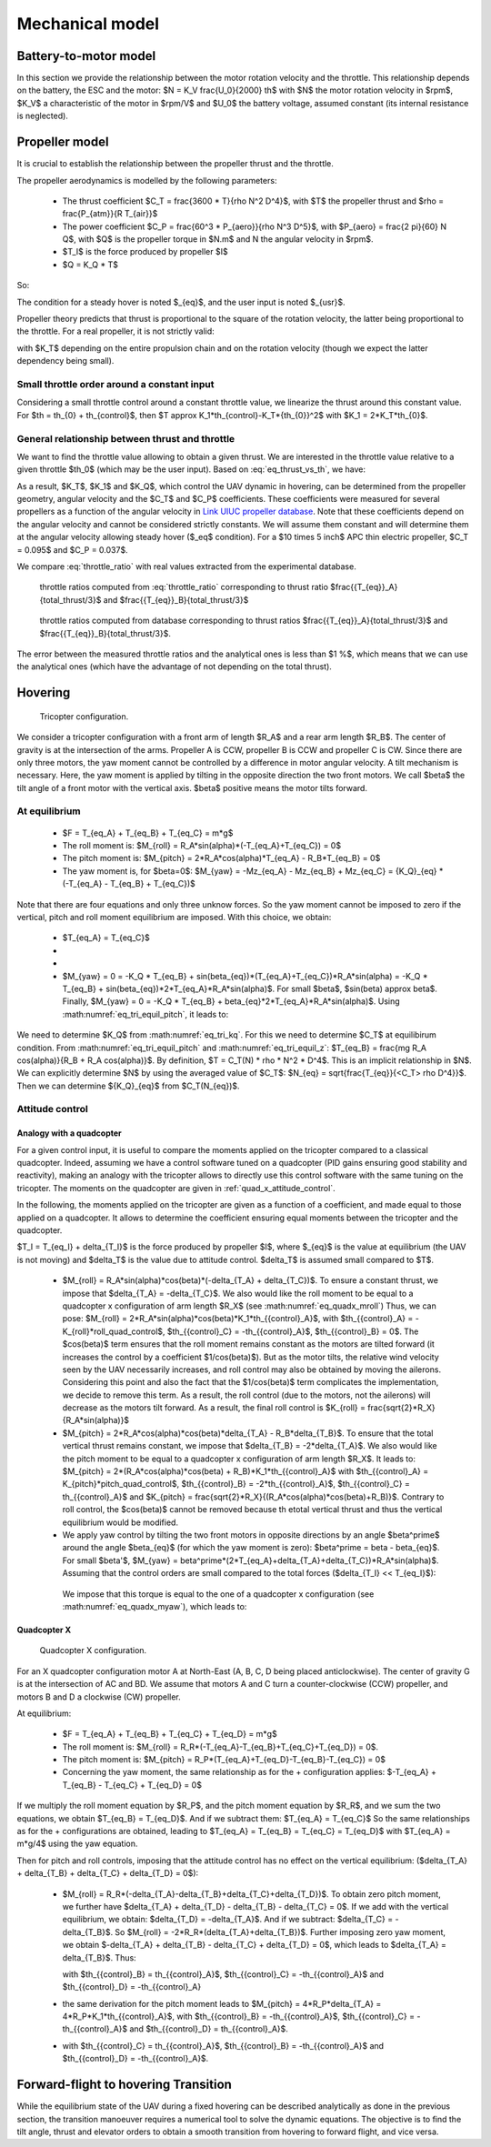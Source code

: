 Mechanical model
================


Battery-to-motor model
^^^^^^^^^^^^^^^^^^^^^^

In this section we provide the relationship between the motor rotation velocity and the throttle. This relationship depends on the battery, the ESC and the motor: $N = K_V \frac{U_0}{2000} th$ with $N$ the motor rotation velocity in $rpm$, $K_V$ a characteristic of the motor in $rpm/V$ and $U_0$ the battery voltage, assumed constant (its internal resistance is neglected). 


Propeller model
^^^^^^^^^^^^^^^

It is crucial to establish the relationship between the propeller thrust and the throttle.

The propeller aerodynamics is modelled by the following parameters:

  * The thrust coefficient $C_T = \frac{3600 * T}{\rho N^2 D^4}$, with $T$ the propeller thrust and $\rho = \frac{P_{atm}}{R T_{air}}$

  * The power coefficient $C_P = \frac{60^3 * P_{aero}}{\rho N^3 D^5}$, with $P_{aero} = \frac{2 \pi}{60} N Q$, with $Q$ is the propeller torque in $N.m$ and N the angular velocity in $rpm$.

  * $T_I$ is the force produced by propeller $I$

  * $Q = K_Q * T$

So:

.. math::
  K_T = C_T \rho {K_V}^2 \frac{U_0^2}{3600 * 2000^2} D^4
  :label: eq_tri_kt

.. math::
  K_Q = \frac{1}{2 \pi} \frac{C_P}{C_T} D
  :label: eq_tri_kq

The condition for a steady hover is noted $_{eq}$, and the user input is noted $_{usr}$.

Propeller theory predicts that thrust is proportional to the square of the rotation velocity, the latter being proportional to the throttle. For a real propeller, it is not strictly valid: 

.. math::
  T \approx K_T * th^2
  :label: eq_thrust_vs_th

with $K_T$ depending on the entire propulsion chain and on the rotation velocity (though we expect the latter dependency being small).


Small throttle order around a constant input
""""""""""""""""""""""""""""""""""""""""""""

Considering a small throttle control around a constant throttle value, we linearize the thrust around this constant value. For $th = th_{0} + th_{control}$, then $T \approx K_1*th_{control}-K_T*{th_{0}}^2$ with $K_1 = 2*K_T*th_{0}$.


General relationship between thrust and throttle
""""""""""""""""""""""""""""""""""""""""""""""""

We want to find the throttle value allowing to obtain a given thrust.
We are interested in the throttle value relative to a given throttle $th_0$ (which may be the user input). Based on :eq:`eq_thrust_vs_th`, we have: 

.. math::
  \frac{th}{th_0} \approx \sqrt{\frac{T}{T_0}}
  :label: throttle_ratio

As a result, $K_T$, $K_1$ and $K_Q$, which control the UAV dynamic in hovering, can be determined from the propeller geometry, angular velocity and the $C_T$ and $C_P$ coefficients. These coefficients were measured for several propellers as a function of the angular velocity in `Link UIUC propeller database <https://m-selig.ae.illinois.edu/props/volume-1/propDB-volume-1.html>`_.
Note that these coefficients depend on the angular velocity and cannot be considered strictly constants. We will assume them constant and will determine them at the angular velocity allowing steady hover ($_eq$ condition).
For a $10 \times 5 inch$ APC thin electric propeller, $C_T = 0.095$ and $C_P = 0.037$.

We compare :eq:`throttle_ratio` with real values extracted from the experimental database.

.. _fig_th_ratio_theo:
.. figure:: ../figs/th_ratios_theo.png
  :width: 50%

  throttle ratios computed from :eq:`throttle_ratio` corresponding to thrust ratio $\frac{{T_{eq}}_A}{total\_thrust/3}$ and $\frac{{T_{eq}}_B}{total\_thrust/3}$


.. figure:: ../figs/th_ratios_database.png
  :width: 50%

  throttle ratios computed from database corresponding to thrust ratios $\frac{{T_{eq}}_A}{total\_thrust/3}$ and $\frac{{T_{eq}}_B}{total\_thrust/3}$.

The error between the measured throttle ratios and the analytical ones is less than $1 \%$, which means that we can use the analytical ones (which have the advantage of not depending on the total thrust).


Hovering
^^^^^^^^

.. figure:: ../figs/tricopter.png
   :scale: 100 %

   Tricopter configuration.

We consider a tricopter configuration with a front arm of length $R_A$ and a rear arm length $R_B$.
The center of gravity is at the intersection of the arms.
Propeller A is CCW, propeller B is CCW and propeller C is CW.
Since there are only three motors, the yaw moment cannot be controlled by a difference in motor angular velocity. A tilt mechanism is necessary.
Here, the yaw moment is applied by tilting in the opposite direction the two front motors.
We call $\beta$ the tilt angle of a front motor with the vertical axis. $\beta$ positive means the motor tilts forward.


At equilibrium
""""""""""""""

  * $F = T_{eq_A} + T_{eq_B} + T_{eq_C} = m*g$

  * The roll moment is: $M_{roll} = R_A*sin(\alpha)*(-T_{eq_A}+T_{eq_C}) = 0$

  * The pitch moment is: $M_{pitch} = 2*R_A*cos(\alpha)*T_{eq_A} - R_B*T_{eq_B} = 0$

  * The yaw moment is, for $\beta=0$: $M_{yaw} = -Mz_{eq_A} - Mz_{eq_B} + Mz_{eq_C}
    = {K_Q}_{eq} * (-T_{eq_A} - T_{eq_B} + T_{eq_C})$

Note that there are four equations and only three unknow forces.
So the yaw moment cannot be imposed to zero if the vertical,
pitch and roll moment equilibrium are imposed. With this choice, we obtain:

  * $T_{eq_A} = T_{eq_C}$

  *
    .. math:: T_{eq_B} = \frac{2*R_A*cos(\alpha)}{R_B}*T_{eq_A}
       :label: eq_tri_equil_pitch

  *
    .. math:: T_{eq_A} = \frac{m*g}{2*(1 + \frac{R_A*cos(\alpha)}{R_B})}
       :label: eq_tri_equil_z

  * $M_{yaw} = 0 = -K_Q * T_{eq_B} + sin(\beta_{eq})*(T_{eq_A}+T_{eq_C})*R_A*sin(\alpha) = -K_Q * T_{eq_B} + sin(\beta_{eq})*2*T_{eq_A}*R_A*sin(\alpha)$. For small $\beta$, $sin(\beta) \approx \beta$. Finally, $M_{yaw} = 0 = -K_Q * T_{eq_B} + \beta_{eq}*2*T_{eq_A}*R_A*sin(\alpha)$. Using :math:numref:`eq_tri_equil_pitch`, it leads to:

    .. math::
       \beta_{eq} = \frac{K_Q cos(\alpha)}{R_B sin(\alpha)}
       :label: eq_beta_eq

We need to determine $K_Q$ from :math:numref:`eq_tri_kq`. For this we need to determine $C_T$ at equilibirum condition. From :math:numref:`eq_tri_equil_pitch` and :math:numref:`eq_tri_equil_z`: $T_{eq_B} = \frac{mg R_A cos(\alpha)}{R_B + R_A cos(\alpha)}$. By definition, $T = C_T(N) * \rho * N^2 * D^4$. This is an implicit relationship in $N$. We can explicitly determine $N$ by using the averaged value of $C_T$: $N_{eq} = \sqrt{\frac{T_{eq}}{<C_T> \rho D^4}}$. Then we can determine ${K_Q}_{eq}$ from $C_T(N_{eq})$.


.. _tri_attitude_control:

Attitude control
""""""""""""""""

Analogy with a quadcopter
-------------------------

For a given control input, it is useful to compare the moments applied on the tricopter compared to a classical quadcopter.
Indeed, assuming we have a control software tuned on a quadcopter (PID gains ensuring good stability and reactivity), making
an analogy with the tricopter allows to directly use this control software with the same tuning on the tricopter.
The moments on the quadcopter are given in :ref:`quad_x_attitude_control`.

In the following, the moments applied on the tricopter are given as a function of a coefficient, and made equal to those applied on a quadcopter. 
It allows to determine the coefficient ensuring equal moments between the tricopter and the quadcopter.

$T_I = T_{eq_I} + \delta_{T_I}$ is the force produced by propeller $I$, where $_{eq}$ is the value at equilibrium (the UAV is not moving) and $\delta_T$ is the value due to attitude control. $\delta_T$ is assumed small compared to $T$.

  * $M_{roll} = R_A*sin(\alpha)*cos(\beta)*(-\delta_{T_A} + \delta_{T_C})$.
    To ensure a constant thrust, we impose that $\delta_{T_A} = -\delta_{T_C}$.
    We also would like the roll moment to be equal to a quadcopter x configuration of arm length $R_X$ (see :math:numref:`eq_quadx_mroll`)
    Thus, we can pose: $M_{roll} = 2*R_A*sin(\alpha)*cos(\beta)*K_1*th_{{control}_A}$, with $th_{{control}_A} = -K_{roll}*roll\_quad\_control$, $th_{{control}_C} = -th_{{control}_A}$, $th_{{control}_B} = 0$.
    The $cos(\beta)$ term ensures that the roll moment remains constant as the motors are tilted forward (it increases the control by a coefficient $1/cos(\beta)$). But as the motor tilts, the relative wind velocity seen by the UAV necessarily increases, and roll control may also be obtained by moving the ailerons. Considering this point and also the fact that the $1/cos(\beta)$ term complicates the implementation, we decide to remove this term. As a result, the roll control (due to the motors, not the ailerons) will decrease as the motors tilt forward.
    As a result, the final roll control is $K_{roll} = \frac{\sqrt{2}*R_X}{R_A*sin(\alpha)}$

  * $M_{pitch} = 2*R_A*cos(\alpha)*cos(\beta)*\delta_{T_A} - R_B*\delta_{T_B}$.
    To ensure that the total vertical thrust remains constant, we impose that $\delta_{T_B} = -2*\delta_{T_A}$.
    We also would like the pitch moment to be equal to a quadcopter x configuration of arm length $R_X$. It leads to: $M_{pitch} = 2*(R_A*cos(\alpha)*cos(\beta) + R_B)*K_1*th_{{control}_A}$ with $th_{{control}_A} = K_{pitch}*pitch\_quad\_control$, $th_{{control}_B} = -2*th_{{control}_A}$, $th_{{control}_C} = th_{{control}_A}$ and $K_{pitch} = \frac{\sqrt{2}*R_X}{(R_A*cos(\alpha)*cos(\beta)+R_B)}$.
    Contrary to roll control, the $cos(\beta)$ cannot be removed because th etotal vertical thrust and thus the vertical equilibrium would be modified.

  *  We apply yaw control by tilting the two front motors in opposite directions by an angle $\beta^\prime$ around the angle $\beta_{eq}$ (for which the yaw moment is zero): $\beta^\prime = \beta - \beta_{eq}$. For small $\beta'$, $M_{yaw} = \beta^\prime*(2*T_{eq_A}+\delta_{T_A}+\delta_{T_C})*R_A*sin(\alpha)$. Assuming that the control orders are small compared to the total forces ($\delta_{T_I} << T_{eq_I}$):

    .. math:: M_{yaw} = \beta^\prime*2*T_{eq_A}*R_A*sin(\alpha)
       :label: eq_tri_myaw

    We impose that this torque is equal to the one of a quadcopter x configuration (see :math:numref:`eq_quadx_myaw`), which leads to:

    .. math::
       \beta^\prime = \frac{-2*K_Q*K_1}{T_{eq_A}*R_A*sin(\alpha)} yaw\_quad\_control
       :label: eq_tri_beta


.. _quad_x_attitude_control:

Quadcopter X
------------

.. figure:: ../figs/quadcopter_x.png
   :scale: 100 %

   Quadcopter X configuration.


For an X quadcopter configuration motor A 
at North-East (A, B, C, D being placed anticlockwise).
The center of gravity G is at the intersection of AC and BD.
We assume that motors A and C turn a counter-clockwise (CCW) propeller, and 
motors B and D a clockwise (CW) propeller.

At equilibrium:

  * $F = T_{eq_A} + T_{eq_B} + T_{eq_C} + T_{eq_D} = m*g$

  * The roll moment is: $M_{roll} = R_R*(-T_{eq_A}-T_{eq_B}+T_{eq_C}+T_{eq_D}) = 0$.
  
  * The pitch moment is: $M_{pitch} = R_P*(T_{eq_A}+T_{eq_D}-T_{eq_B}-T_{eq_C}) = 0$

  * Concerning the yaw moment, the same relationship as for the + configuration applies:
    $-T_{eq_A} + T_{eq_B} - T_{eq_C} + T_{eq_D} = 0$

If we multiply the roll moment equation by $R_P$, and the pitch moment equation by $R_R$, and we sum the two equations, we obtain $T_{eq_B} = T_{eq_D}$.
And if we subtract them: $T_{eq_A} = T_{eq_C}$
So the same relationships as for the + configurations are obtained, leading to 
$T_{eq_A} = T_{eq_B} = T_{eq_C} = T_{eq_D}$ with $T_{eq_A} = m*g/4$ using the yaw equation.

Then for pitch and roll controls,
imposing that the attitude control has no effect on the vertical equilibrium:
($\delta_{T_A} + \delta_{T_B} + \delta_{T_C} + \delta_{T_D} = 0$):

  * $M_{roll} = R_R*(-\delta_{T_A}-\delta_{T_B}+\delta_{T_C}+\delta_{T_D})$.
    To obtain zero pitch moment, we further have $\delta_{T_A} + \delta_{T_D} - \delta_{T_B} - \delta_{T_C} = 0$. If we add with the vertical equilibrium, we obtain: $\delta_{T_D} = -\delta_{T_A}$. And if we subtract: $\delta_{T_C} = -\delta_{T_B}$. So $M_{roll} = -2*R_R*(\delta_{T_A}+\delta_{T_B})$. Further imposing zero yaw moment, we obtain $-\delta_{T_A} + \delta_{T_B} - \delta_{T_C} + \delta_{T_D} = 0$, which leads to $\delta_{T_A} = \delta_{T_B}$. Thus:

    .. math:: M_{roll} = -4*R_R*\delta_{T_A} = -4*R_R*K_1*th_{{control}_A}
      :label: eq_quadx_mroll

    with $th_{{control}_B} = th_{{control}_A}$, $th_{{control}_C} = -th_{{control}_A}$ and $th_{{control}_D} = -th_{{control}_A}

  * the same derivation for the pitch moment leads to $M_{pitch} = 4*R_P*\delta_{T_A} = 4*R_P*K_1*th_{{control}_A}$, with $th_{{control}_B} = -th_{{control}_A}$, $th_{{control}_C} = -th_{{control}_A}$ and $th_{{control}_D} = th_{{control}_A}$. 

  * 
    .. math:: M_{yaw} = -4*K_Q*K_1*th_{{control}_A}
      :label: eq_quadx_myaw
    
    with $th_{{control}_C} = th_{{control}_A}$, $th_{{control}_B} = -th_{{control}_A}$ and $th_{{control}_D} = -th_{{control}_A}$.



.. _transition_manoeuver:

Forward-flight to hovering Transition
^^^^^^^^^^^^^^^^^^^^^^^^^^^^^^^^^^^^^

While the equilibrium state of the UAV during a fixed hovering can be described analytically as done in the previous section, the transition manoeuver requires a numerical tool to solve the dynamic equations. The objective is to find the tilt angle, thrust and elevator orders to obtain a smooth transition from hovering to forward flight, and vice versa.
